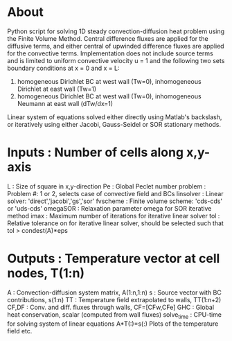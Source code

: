 * About
   Python script for solving 1D steady convection-diffusion heat problem using the Finite Volume Method. 
   Central difference fluxes are applied for the diffusive terms, and either central of upwinded difference fluxes are applied for the convective terms. 
   Implementation does not include source terms and is limited to uniform convective velocity u = 1 and the following two sets boundary conditions at x = 0 and x = L:
     1) homogeneous Dirichlet BC at west wall (Tw=0), inhomogeneous Dirichlet at east wall (Tw=1)
     2) homogeneous Dirichlet BC at west wall (Tw=0), inhomogeneous Neumann at east wall (dTw/dx=1)	
   Linear system of equations solved either directly using Matlab's backslash, or iteratively using either Jacobi, Gauss-Seidel or SOR stationary methods.
   
* Inputs           :  Number of cells along x,y-axis
   L           :  Size of square in x,y-direction
   Pe          :  Global Peclet number
   problem     :  Problem #: 1 or 2, selects case of convective field and BCs
   linsolver   :  Linear solver: 'direct','jacobi','gs','sor'
   fvscheme    :  Finite volume scheme: 'cds-cds' or 'uds-cds'
   omegaSOR    :  Relaxation parameter omega for SOR iterative method
   imax        :  Maximum number of iterations for iterative linear solver
   tol         :  Relative tolerance on for iterative linear solver,
   should be selected such that tol > condest(A)*eps

* Outputs           :   Temperature vector at cell nodes, T(1:n)
   A           :   Convection-diffusion system matrix, A(1:n,1:n)
   s           :   Source vector with BC contributions, s(1:n)
   TT          :   Temperature field extrapolated to walls, TT(1:n+2)
   CF,DF       :   Conv. and diff. fluxes through walls, CF=[CFw,CFe]
   GHC         :   Global heat conservation, scalar (computed from wall fluxes)
   solve_time  :   CPU-time for solving system of linear equations A*T(:)=s(:)
   Plots of the temperature field etc.
   
